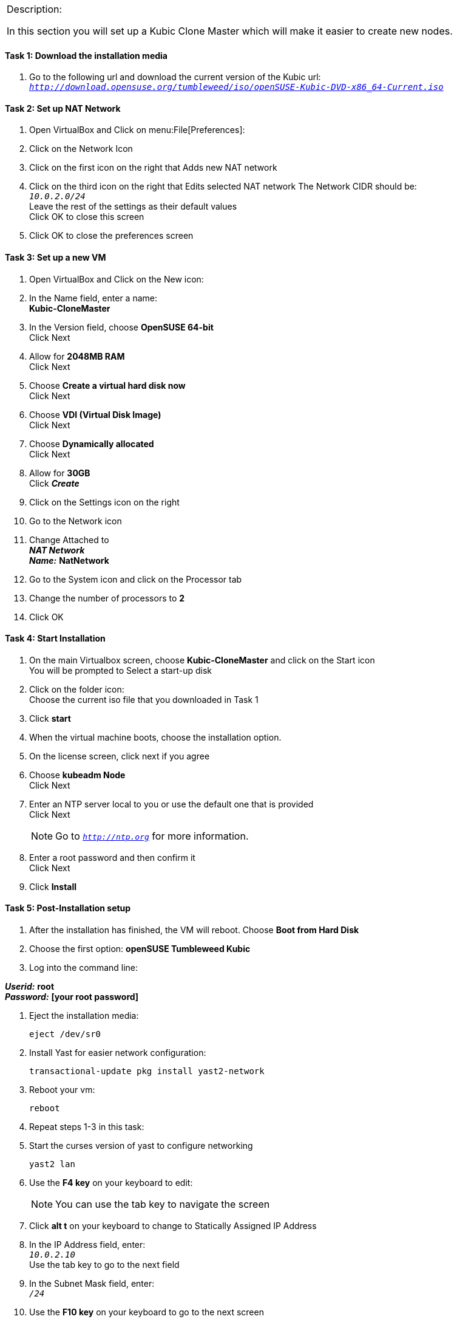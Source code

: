 [cols="",]
|=======================================================================
a|
[.lead]
Description:

In this section you will set up a Kubic Clone Master which will make it easier to create new nodes.
|=======================================================================

==== Task 1: Download the installation media

. Go to the following url and download the current version of the Kubic url: `_http://download.opensuse.org/tumbleweed/iso/openSUSE-Kubic-DVD-x86_64-Current.iso_`

==== Task 2: Set up NAT Network
. Open VirtualBox and Click on menu:File[Preferences]:
. Click on the Network Icon
. Click on the first icon on the right that Adds new NAT network
. Click on the third icon on the right that Edits selected NAT network
The Network CIDR should be: +
`_10.0.2.0/24_` +
Leave the rest of the settings as their default values +
Click OK to close this screen
. Click OK to close the preferences screen

==== Task 3: Set up a new VM
. Open VirtualBox and Click on the New icon:
. In the Name field, enter a name: +
*Kubic-CloneMaster*

. In the Version field, choose *OpenSUSE 64-bit* +
Click Next

. Allow for *2048MB RAM* +
Click Next

. Choose *Create a virtual hard disk now* +
Click Next

. Choose *VDI (Virtual Disk Image)* +
Click Next

. Choose *Dynamically allocated* +
Click Next

. Allow for *30GB* +
Click *_Create_*

. Click on the Settings icon on the right

. Go to the Network icon

. Change Attached to +
*_NAT Network_* +
*_Name:_* *NatNetwork*

. Go to the System icon and click on the Processor tab
. Change the number of processors to *2*
. Click OK

==== Task 4: Start Installation
. On the main Virtualbox screen, choose *Kubic-CloneMaster* and click on the Start icon +
You will be prompted to Select a start-up disk

. Click on the folder icon: +
Choose the current iso file that you downloaded in Task 1
. Click *start*
. When the virtual machine boots, choose the installation option.
. On the license screen, click next if you agree
. Choose *kubeadm Node* +
 Click Next
. Enter an NTP server local to you or use the default one that is provided +
Click Next
[NOTE]
Go to `_http://ntp.org_` for more information.

. Enter a root password and then confirm it +
 Click Next

. Click *Install*

==== Task 5: Post-Installation setup
. After the installation has finished, the VM will reboot. Choose *Boot from Hard Disk*
. Choose the first option: *openSUSE Tumbleweed Kubic*
. Log into the command line:

*_Userid:_* *root* +
*_Password:_* *[your root password]*

. Eject the installation media:

 eject /dev/sr0

. Install Yast for easier network configuration:

 transactional-update pkg install yast2-network

. Reboot your vm:

 reboot

. Repeat steps 1-3 in this task:
. Start the curses version of yast to configure networking

  yast2 lan

. Use the *F4 key* on your keyboard to edit: +
[NOTE]
You can use the tab key to navigate the screen

. Click *alt t* on your keyboard to change to Statically Assigned IP Address
. In the IP Address field, enter: +
`_10.0.2.10_` +
 Use the tab key to go to the next field

. In the Subnet Mask field, enter: +
`_/24_`

. Use the *F10 key* on your keyboard to go to the next screen
. Click *alt s* on your keyboard to change the Hostname/DNS
. In the hostname field, enter: *clone-master* +
Use the *tab key* to go to the [gray]*Name Server 1* field

. Enter the generic Google DNS or substitute another if you prefer: +
`_8.8.8.8_`

. Click *alt u* on your keyboard to change the Routing
. In the [gray]*Default IPv4 Gateway* field, enter: +
`_10.0.2.2_`

. Select click *alt i* on your keyboard to select Enable IPv4 Forwarding
. Use the *F10 key* to finish.
. Ping the gateway. If you get a positive response, then you have set up the network correctly:

 ping 10.0.2.2

. Ping an internet website.  If you get a positive response, then you have set up the DNS correctly:

 ping opensuse.org

.  If either step 19 or 20 gives an error, review the steps in this task.
. Shut down the VM:

 halt -p

[cols="",]
|=======================================================================
a|
Description:
In this section you set up a new Kubic VM which will be used as a template for creating further VMs.
|=======================================================================
